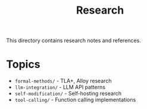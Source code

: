 #+TITLE: Research

This directory contains research notes and references.

* Topics

- =formal-methods/= - TLA+, Alloy research
- =llm-integration/= - LLM API patterns
- =self-modification/= - Self-hosting research
- =tool-calling/= - Function calling implementations